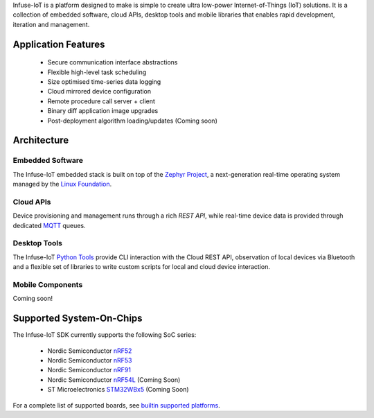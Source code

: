 .. raw:: html

   <a href="https://www.embeint.com">
     <p align="center">
       <picture>
         <source media="(prefers-color-scheme: dark)" srcset="doc/_static/images/infuse-dark.svg">
         <source media="(prefers-color-scheme: light)" srcset="doc/_static/images/infuse-light.svg">
         <img src="doc/_static/images/infuse-light.svg">
       </picture>
     </p>
   </a>

   <a href="https://github.com/embeint/infuse-sdk/actions/workflows/twister.yml?query=branch%3Amain">
     <img src="https://github.com/embeint/infuse-sdk/actions/workflows/twister.yml/badge.svg?event=schedule">
   </a>
   <a href="https://codecov.io/gh/Embeint/infuse-sdk">
     <img src="https://codecov.io/gh/Embeint/infuse-sdk/branch/main/graph/badge.svg?token=YR697LEP1F"/>
   </a>

Infuse-IoT is a platform designed to make is simple to create ultra
low-power Internet-of-Things (IoT) solutions. It is a collection of embedded
software, cloud APIs, desktop tools and mobile libraries that enables rapid
development, iteration and management.

Application Features
********************

  * Secure communication interface abstractions
  * Flexible high-level task scheduling
  * Size optimised time-series data logging
  * Cloud mirrored device configuration
  * Remote procedure call server + client
  * Binary diff application image upgrades
  * Post-deployment algorithm loading/updates (Coming soon)

Architecture
************

Embedded Software
=================

The Infuse-IoT embedded stack is built on top of the `Zephyr Project`_, a
next-generation real-time operating system managed by the `Linux Foundation`_.

Cloud APIs
==========

Device provisioning and management runs through a rich `REST API`, while real-time
device data is provided through dedicated `MQTT`_ queues.

Desktop Tools
=============

The Infuse-IoT `Python Tools`_ provide CLI interaction with the Cloud REST API,
observation of local devices via Bluetooth and a flexible set of libraries to
write custom scripts for local and cloud device interaction.

Mobile Components
=================

Coming soon!

Supported System-On-Chips
*************************

The Infuse-IoT SDK currently supports the following SoC series:

  * Nordic Semiconductor `nRF52`_
  * Nordic Semiconductor `nRF53`_
  * Nordic Semiconductor `nRF91`_
  * Nordic Semiconductor `nRF54L`_ (Coming Soon)
  * ST Microelectronics `STM32WBx5`_ (Coming Soon)

For a complete list of supported boards, see `builtin supported platforms`_.

.. _Nordic Semiconductor: https://www.nordicsemi.com/
.. _MQTT: https://mqtt.org
.. _Zephyr Project: https://zephyrproject.org
.. _Linux Foundation: https://www.linuxfoundation.org
.. _REST API: https://api.infuse-iot.com/docs
.. _Python Tools: https://github.com/Embeint/python-tools
.. _nRF52: https://docs.nordicsemi.com/category/nrf-52-series
.. _nRF53: https://docs.nordicsemi.com/category/nrf-53-series
.. _nRF54L: https://docs.nordicsemi.com/category/nrf-54L-series
.. _nRF91: https://docs.nordicsemi.com/category/nrf-91-series
.. _STM32WBx5: https://www.st.com/en/microcontrollers-microprocessors/stm32wbx5.html
.. _builtin supported platforms: https://docs.dev.infuse-iot.com/latest/snippets/infuse/README.html
